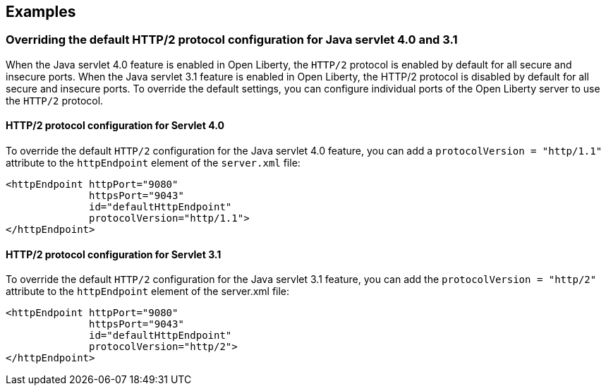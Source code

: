 == Examples

=== Overriding the default HTTP/2 protocol configuration for Java servlet 4.0 and 3.1

When the Java servlet 4.0 feature is enabled in Open Liberty, the `HTTP/2` protocol is enabled by default for all secure and insecure ports. When the Java servlet 3.1 feature is enabled in Open Liberty, the HTTP/2 protocol is disabled by default for all secure and insecure ports. To override the default settings, you can configure individual ports of the Open Liberty server to use the `HTTP/2` protocol.

==== HTTP/2 protocol configuration for Servlet 4.0

To override the default `HTTP/2` configuration for the Java servlet 4.0 feature, you can add a `protocolVersion = "http/1.1"` attribute to the `httpEndpoint` element of the `server.xml` file:

[source,xml]
----
<httpEndpoint httpPort="9080"
              httpsPort="9043"
              id="defaultHttpEndpoint"
              protocolVersion="http/1.1">
</httpEndpoint>
----

==== HTTP/2 protocol configuration for Servlet 3.1

To override the default  `HTTP/2` configuration for the Java servlet 3.1 feature, you can add the `protocolVersion = "http/2"` attribute to the `httpEndpoint` element of the server.xml file:

[source,xml]
----
<httpEndpoint httpPort="9080"
              httpsPort="9043"
              id="defaultHttpEndpoint"
              protocolVersion="http/2">
</httpEndpoint>
----
